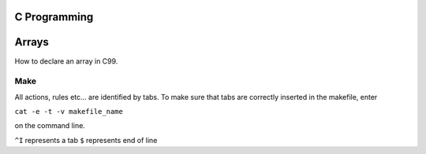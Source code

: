 
C Programming
=============

Arrays
======
How to declare an array in C99.

  
.. #define MAX_SIZE n
  ...
  int array[MAX_SIZE];
  

Make
----
All actions, rules etc... are identified by tabs. To make sure that tabs are correctly inserted in the makefile, enter

``cat -e -t -v makefile_name`` 

on the command line.

``^I`` represents a tab
``$`` represents end of line
